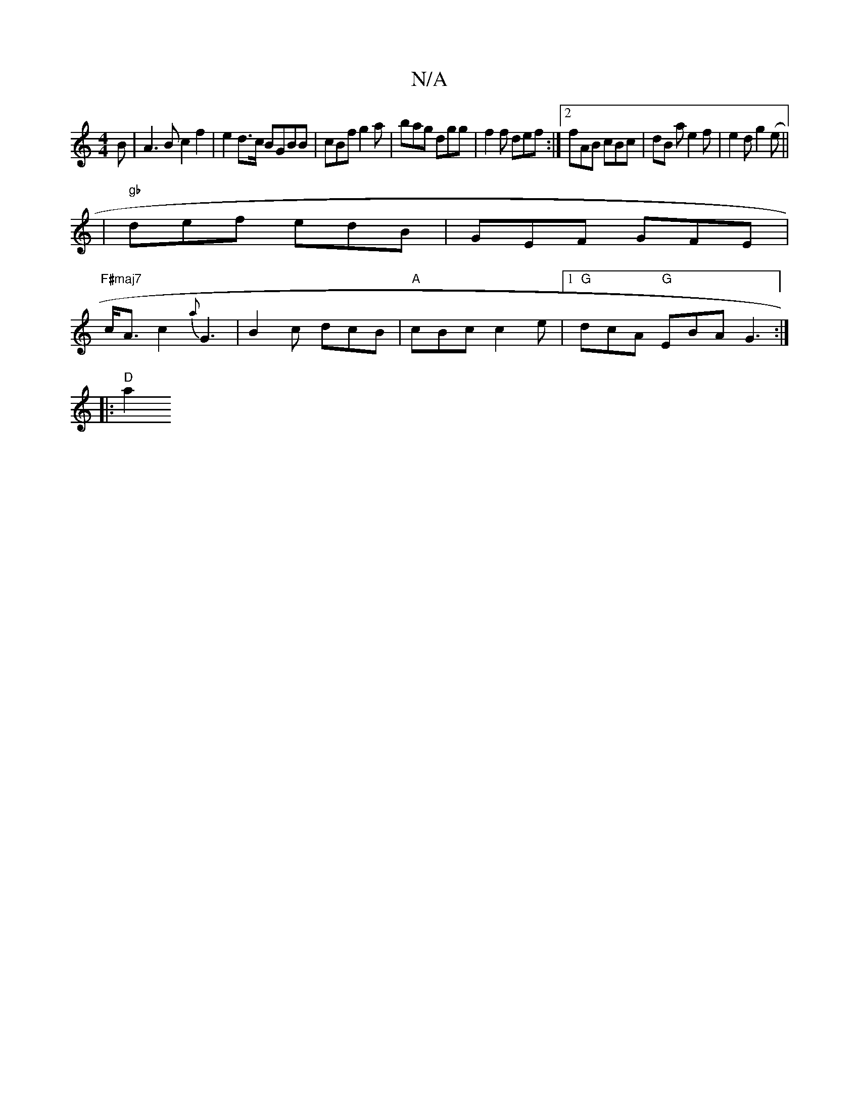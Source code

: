 X:1
T:N/A
M:4/4
R:N/A
K:Cmajor
B | A3 B c2 f2|e2 d3/c/ BGBB | cBf g2a | bag dgg | f2 f def :|2 fAB cBc | dB a e2 f |e2 d g2 (e ||
|"gb" def edB|GEF GFE|
"F#maj7" c<A c2 {a}G3 | B2c dcB | "A" cBc c2 e |1 "G" dcA "G"EBA G3:|
|:"D" a2